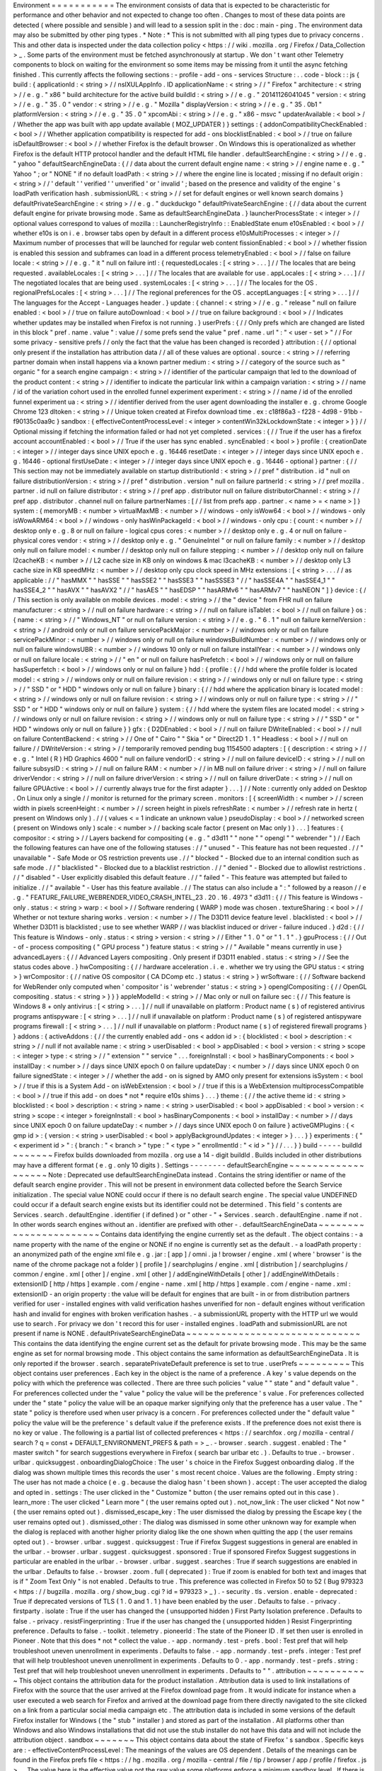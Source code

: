 Environment
=
=
=
=
=
=
=
=
=
=
=
The
environment
consists
of
data
that
is
expected
to
be
characteristic
for
performance
and
other
behavior
and
not
expected
to
change
too
often
.
Changes
to
most
of
these
data
points
are
detected
(
where
possible
and
sensible
)
and
will
lead
to
a
session
split
in
the
:
doc
:
main
-
ping
.
The
environment
data
may
also
be
submitted
by
other
ping
types
.
*
Note
:
*
This
is
not
submitted
with
all
ping
types
due
to
privacy
concerns
.
This
and
other
data
is
inspected
under
the
data
collection
policy
<
https
:
/
/
wiki
.
mozilla
.
org
/
Firefox
/
Data_Collection
>
_
.
Some
parts
of
the
environment
must
be
fetched
asynchronously
at
startup
.
We
don
'
t
want
other
Telemetry
components
to
block
on
waiting
for
the
environment
so
some
items
may
be
missing
from
it
until
the
async
fetching
finished
.
This
currently
affects
the
following
sections
:
-
profile
-
add
-
ons
-
services
Structure
:
.
.
code
-
block
:
:
js
{
build
:
{
applicationId
:
<
string
>
/
/
nsIXULAppInfo
.
ID
applicationName
:
<
string
>
/
/
"
Firefox
"
architecture
:
<
string
>
/
/
e
.
g
.
"
x86
"
build
architecture
for
the
active
build
buildId
:
<
string
>
/
/
e
.
g
.
"
20141126041045
"
version
:
<
string
>
/
/
e
.
g
.
"
35
.
0
"
vendor
:
<
string
>
/
/
e
.
g
.
"
Mozilla
"
displayVersion
:
<
string
>
/
/
e
.
g
.
"
35
.
0b1
"
platformVersion
:
<
string
>
/
/
e
.
g
.
"
35
.
0
"
xpcomAbi
:
<
string
>
/
/
e
.
g
.
"
x86
-
msvc
"
updaterAvailable
:
<
bool
>
/
/
Whether
the
app
was
built
with
app
update
available
(
MOZ_UPDATER
)
}
settings
:
{
addonCompatibilityCheckEnabled
:
<
bool
>
/
/
Whether
application
compatibility
is
respected
for
add
-
ons
blocklistEnabled
:
<
bool
>
/
/
true
on
failure
isDefaultBrowser
:
<
bool
>
/
/
whether
Firefox
is
the
default
browser
.
On
Windows
this
is
operationalized
as
whether
Firefox
is
the
default
HTTP
protocol
handler
and
the
default
HTML
file
handler
.
defaultSearchEngine
:
<
string
>
/
/
e
.
g
.
"
yahoo
"
defaultSearchEngineData
:
{
/
/
data
about
the
current
default
engine
name
:
<
string
>
/
/
engine
name
e
.
g
.
"
Yahoo
"
;
or
"
NONE
"
if
no
default
loadPath
:
<
string
>
/
/
where
the
engine
line
is
located
;
missing
if
no
default
origin
:
<
string
>
/
/
'
default
'
'
verified
'
'
unverified
'
or
'
invalid
'
;
based
on
the
presence
and
validity
of
the
engine
'
s
loadPath
verification
hash
.
submissionURL
:
<
string
>
/
/
set
for
default
engines
or
well
known
search
domains
}
defaultPrivateSearchEngine
:
<
string
>
/
/
e
.
g
.
"
duckduckgo
"
defaultPrivateSearchEngine
:
{
/
/
data
about
the
current
default
engine
for
private
browsing
mode
.
Same
as
defaultSearchEngineData
.
}
launcherProcessState
:
<
integer
>
/
/
optional
values
correspond
to
values
of
mozilla
:
:
LauncherRegistryInfo
:
:
EnabledState
enum
e10sEnabled
:
<
bool
>
/
/
whether
e10s
is
on
i
.
e
.
browser
tabs
open
by
default
in
a
different
process
e10sMultiProcesses
:
<
integer
>
/
/
Maximum
number
of
processes
that
will
be
launched
for
regular
web
content
fissionEnabled
:
<
bool
>
/
/
whether
fission
is
enabled
this
session
and
subframes
can
load
in
a
different
process
telemetryEnabled
:
<
bool
>
/
/
false
on
failure
locale
:
<
string
>
/
/
e
.
g
.
"
it
"
null
on
failure
intl
:
{
requestedLocales
:
[
<
string
>
.
.
.
]
/
/
The
locales
that
are
being
requested
.
availableLocales
:
[
<
string
>
.
.
.
]
/
/
The
locales
that
are
available
for
use
.
appLocales
:
[
<
string
>
.
.
.
]
/
/
The
negotiated
locales
that
are
being
used
.
systemLocales
:
[
<
string
>
.
.
.
]
/
/
The
locales
for
the
OS
.
regionalPrefsLocales
:
[
<
string
>
.
.
.
]
/
/
The
regional
preferences
for
the
OS
.
acceptLanguages
:
[
<
string
>
.
.
.
]
/
/
The
languages
for
the
Accept
-
Languages
header
.
}
update
:
{
channel
:
<
string
>
/
/
e
.
g
.
"
release
"
null
on
failure
enabled
:
<
bool
>
/
/
true
on
failure
autoDownload
:
<
bool
>
/
/
true
on
failure
background
:
<
bool
>
/
/
Indicates
whether
updates
may
be
installed
when
Firefox
is
not
running
.
}
userPrefs
:
{
/
/
Only
prefs
which
are
changed
are
listed
in
this
block
"
pref
.
name
.
value
"
:
value
/
/
some
prefs
send
the
value
"
pref
.
name
.
url
"
:
"
<
user
-
set
>
"
/
/
For
some
privacy
-
sensitive
prefs
/
/
only
the
fact
that
the
value
has
been
changed
is
recorded
}
attribution
:
{
/
/
optional
only
present
if
the
installation
has
attribution
data
/
/
all
of
these
values
are
optional
.
source
:
<
string
>
/
/
referring
partner
domain
when
install
happens
via
a
known
partner
medium
:
<
string
>
/
/
category
of
the
source
such
as
"
organic
"
for
a
search
engine
campaign
:
<
string
>
/
/
identifier
of
the
particular
campaign
that
led
to
the
download
of
the
product
content
:
<
string
>
/
/
identifier
to
indicate
the
particular
link
within
a
campaign
variation
:
<
string
>
/
/
name
/
id
of
the
variation
cohort
used
in
the
enrolled
funnel
experiment
experiment
:
<
string
>
/
/
name
/
id
of
the
enrolled
funnel
experiment
ua
:
<
string
>
/
/
identifier
derived
from
the
user
agent
downloading
the
installer
e
.
g
.
chrome
Google
Chrome
123
dltoken
:
<
string
>
/
/
Unique
token
created
at
Firefox
download
time
.
ex
:
c18f86a3
-
f228
-
4d98
-
91bb
-
f90135c0aa9c
}
sandbox
:
{
effectiveContentProcessLevel
:
<
integer
>
contentWin32kLockdownState
:
<
integer
>
}
}
/
/
Optional
missing
if
fetching
the
information
failed
or
had
not
yet
completed
.
services
:
{
/
/
True
if
the
user
has
a
firefox
account
accountEnabled
:
<
bool
>
/
/
True
if
the
user
has
sync
enabled
.
syncEnabled
:
<
bool
>
}
profile
:
{
creationDate
:
<
integer
>
/
/
integer
days
since
UNIX
epoch
e
.
g
.
16446
resetDate
:
<
integer
>
/
/
integer
days
since
UNIX
epoch
e
.
g
.
16446
-
optional
firstUseDate
:
<
integer
>
/
/
integer
days
since
UNIX
epoch
e
.
g
.
16446
-
optional
}
partner
:
{
/
/
This
section
may
not
be
immediately
available
on
startup
distributionId
:
<
string
>
/
/
pref
"
distribution
.
id
"
null
on
failure
distributionVersion
:
<
string
>
/
/
pref
"
distribution
.
version
"
null
on
failure
partnerId
:
<
string
>
/
/
pref
mozilla
.
partner
.
id
null
on
failure
distributor
:
<
string
>
/
/
pref
app
.
distributor
null
on
failure
distributorChannel
:
<
string
>
/
/
pref
app
.
distributor
.
channel
null
on
failure
partnerNames
:
[
/
/
list
from
prefs
app
.
partner
.
<
name
>
=
<
name
>
]
}
system
:
{
memoryMB
:
<
number
>
virtualMaxMB
:
<
number
>
/
/
windows
-
only
isWow64
:
<
bool
>
/
/
windows
-
only
isWowARM64
:
<
bool
>
/
/
windows
-
only
hasWinPackageId
:
<
bool
>
/
/
windows
-
only
cpu
:
{
count
:
<
number
>
/
/
desktop
only
e
.
g
.
8
or
null
on
failure
-
logical
cpus
cores
:
<
number
>
/
/
desktop
only
e
.
g
.
4
or
null
on
failure
-
physical
cores
vendor
:
<
string
>
/
/
desktop
only
e
.
g
.
"
GenuineIntel
"
or
null
on
failure
family
:
<
number
>
/
/
desktop
only
null
on
failure
model
:
<
number
/
/
desktop
only
null
on
failure
stepping
:
<
number
>
/
/
desktop
only
null
on
failure
l2cacheKB
:
<
number
>
/
/
L2
cache
size
in
KB
only
on
windows
&
mac
l3cacheKB
:
<
number
>
/
/
desktop
only
L3
cache
size
in
KB
speedMHz
:
<
number
>
/
/
desktop
only
cpu
clock
speed
in
MHz
extensions
:
[
<
string
>
.
.
.
/
/
as
applicable
:
/
/
"
hasMMX
"
"
hasSSE
"
"
hasSSE2
"
"
hasSSE3
"
"
hasSSSE3
"
/
/
"
hasSSE4A
"
"
hasSSE4_1
"
"
hasSSE4_2
"
"
hasAVX
"
"
hasAVX2
"
/
/
"
hasAES
"
"
hasEDSP
"
"
hasARMv6
"
"
hasARMv7
"
"
hasNEON
"
]
}
device
:
{
/
/
This
section
is
only
available
on
mobile
devices
.
model
:
<
string
>
/
/
the
"
device
"
from
FHR
null
on
failure
manufacturer
:
<
string
>
/
/
null
on
failure
hardware
:
<
string
>
/
/
null
on
failure
isTablet
:
<
bool
>
/
/
null
on
failure
}
os
:
{
name
:
<
string
>
/
/
"
Windows_NT
"
or
null
on
failure
version
:
<
string
>
/
/
e
.
g
.
"
6
.
1
"
null
on
failure
kernelVersion
:
<
string
>
/
/
android
only
or
null
on
failure
servicePackMajor
:
<
number
>
/
/
windows
only
or
null
on
failure
servicePackMinor
:
<
number
>
/
/
windows
only
or
null
on
failure
windowsBuildNumber
:
<
number
>
/
/
windows
only
or
null
on
failure
windowsUBR
:
<
number
>
/
/
windows
10
only
or
null
on
failure
installYear
:
<
number
>
/
/
windows
only
or
null
on
failure
locale
:
<
string
>
/
/
"
en
"
or
null
on
failure
hasPrefetch
:
<
bool
>
/
/
windows
only
or
null
on
failure
hasSuperfetch
:
<
bool
>
/
/
windows
only
or
nul
on
failure
}
hdd
:
{
profile
:
{
/
/
hdd
where
the
profile
folder
is
located
model
:
<
string
>
/
/
windows
only
or
null
on
failure
revision
:
<
string
>
/
/
windows
only
or
null
on
failure
type
:
<
string
>
/
/
"
SSD
"
or
"
HDD
"
windows
only
or
null
on
failure
}
binary
:
{
/
/
hdd
where
the
application
binary
is
located
model
:
<
string
>
/
/
windows
only
or
null
on
failure
revision
:
<
string
>
/
/
windows
only
or
null
on
failure
type
:
<
string
>
/
/
"
SSD
"
or
"
HDD
"
windows
only
or
null
on
failure
}
system
:
{
/
/
hdd
where
the
system
files
are
located
model
:
<
string
>
/
/
windows
only
or
null
on
failure
revision
:
<
string
>
/
/
windows
only
or
null
on
failure
type
:
<
string
>
/
/
"
SSD
"
or
"
HDD
"
windows
only
or
null
on
failure
}
}
gfx
:
{
D2DEnabled
:
<
bool
>
/
/
null
on
failure
DWriteEnabled
:
<
bool
>
/
/
null
on
failure
ContentBackend
:
<
string
>
/
/
One
of
"
Cairo
"
"
Skia
"
or
"
Direct2D
1
.
1
"
Headless
:
<
bool
>
/
/
null
on
failure
/
/
DWriteVersion
:
<
string
>
/
/
temporarily
removed
pending
bug
1154500
adapters
:
[
{
description
:
<
string
>
/
/
e
.
g
.
"
Intel
(
R
)
HD
Graphics
4600
"
null
on
failure
vendorID
:
<
string
>
/
/
null
on
failure
deviceID
:
<
string
>
/
/
null
on
failure
subsysID
:
<
string
>
/
/
null
on
failure
RAM
:
<
number
>
/
/
in
MB
null
on
failure
driver
:
<
string
>
/
/
null
on
failure
driverVendor
:
<
string
>
/
/
null
on
failure
driverVersion
:
<
string
>
/
/
null
on
failure
driverDate
:
<
string
>
/
/
null
on
failure
GPUActive
:
<
bool
>
/
/
currently
always
true
for
the
first
adapter
}
.
.
.
]
/
/
Note
:
currently
only
added
on
Desktop
.
On
Linux
only
a
single
/
/
monitor
is
returned
for
the
primary
screen
.
monitors
:
[
{
screenWidth
:
<
number
>
/
/
screen
width
in
pixels
screenHeight
:
<
number
>
/
/
screen
height
in
pixels
refreshRate
:
<
number
>
/
/
refresh
rate
in
hertz
(
present
on
Windows
only
)
.
/
/
(
values
<
=
1
indicate
an
unknown
value
)
pseudoDisplay
:
<
bool
>
/
/
networked
screen
(
present
on
Windows
only
)
scale
:
<
number
>
/
/
backing
scale
factor
(
present
on
Mac
only
)
}
.
.
.
]
features
:
{
compositor
:
<
string
>
/
/
Layers
backend
for
compositing
(
e
.
g
.
"
d3d11
"
"
none
"
"
opengl
"
"
webrender
"
)
/
/
Each
the
following
features
can
have
one
of
the
following
statuses
:
/
/
"
unused
"
-
This
feature
has
not
been
requested
.
/
/
"
unavailable
"
-
Safe
Mode
or
OS
restriction
prevents
use
.
/
/
"
blocked
"
-
Blocked
due
to
an
internal
condition
such
as
safe
mode
.
/
/
"
blacklisted
"
-
Blocked
due
to
a
blacklist
restriction
.
/
/
"
denied
"
-
Blocked
due
to
allowlist
restrictions
.
/
/
"
disabled
"
-
User
explicitly
disabled
this
default
feature
.
/
/
"
failed
"
-
This
feature
was
attempted
but
failed
to
initialize
.
/
/
"
available
"
-
User
has
this
feature
available
.
/
/
The
status
can
also
include
a
"
:
"
followed
by
a
reason
/
/
e
.
g
.
"
FEATURE_FAILURE_WEBRENDER_VIDEO_CRASH_INTEL_23
.
20
.
16
.
4973
"
d3d11
:
{
/
/
This
feature
is
Windows
-
only
.
status
:
<
string
>
warp
:
<
bool
>
/
/
Software
rendering
(
WARP
)
mode
was
chosen
.
textureSharing
:
<
bool
>
/
/
Whether
or
not
texture
sharing
works
.
version
:
<
number
>
/
/
The
D3D11
device
feature
level
.
blacklisted
:
<
bool
>
/
/
Whether
D3D11
is
blacklisted
;
use
to
see
whether
WARP
/
/
was
blacklist
induced
or
driver
-
failure
induced
.
}
d2d
:
{
/
/
This
feature
is
Windows
-
only
.
status
:
<
string
>
version
:
<
string
>
/
/
Either
"
1
.
0
"
or
"
1
.
1
"
.
}
gpuProcess
:
{
/
/
Out
-
of
-
process
compositing
(
"
GPU
process
"
)
feature
status
:
<
string
>
/
/
"
Available
"
means
currently
in
use
}
advancedLayers
:
{
/
/
Advanced
Layers
compositing
.
Only
present
if
D3D11
enabled
.
status
:
<
string
>
/
/
See
the
status
codes
above
.
}
hwCompositing
:
{
/
/
hardware
acceleration
.
i
.
e
.
whether
we
try
using
the
GPU
status
:
<
string
>
}
wrCompositor
:
{
/
/
native
OS
compositor
(
CA
DComp
etc
.
)
status
:
<
string
>
}
wrSoftware
:
{
/
/
Software
backend
for
WebRender
only
computed
when
'
compositor
'
is
'
webrender
'
status
:
<
string
>
}
openglCompositing
:
{
/
/
OpenGL
compositing
.
status
:
<
string
>
}
}
}
appleModelId
:
<
string
>
/
/
Mac
only
or
null
on
failure
sec
:
{
/
/
This
feature
is
Windows
8
+
only
antivirus
:
[
<
string
>
.
.
.
]
/
/
null
if
unavailable
on
platform
:
Product
name
(
s
)
of
registered
antivirus
programs
antispyware
:
[
<
string
>
.
.
.
]
/
/
null
if
unavailable
on
platform
:
Product
name
(
s
)
of
registered
antispyware
programs
firewall
:
[
<
string
>
.
.
.
]
/
/
null
if
unavailable
on
platform
:
Product
name
(
s
)
of
registered
firewall
programs
}
}
addons
:
{
activeAddons
:
{
/
/
the
currently
enabled
add
-
ons
<
addon
id
>
:
{
blocklisted
:
<
bool
>
description
:
<
string
>
/
/
null
if
not
available
name
:
<
string
>
userDisabled
:
<
bool
>
appDisabled
:
<
bool
>
version
:
<
string
>
scope
:
<
integer
>
type
:
<
string
>
/
/
"
extension
"
"
service
"
.
.
.
foreignInstall
:
<
bool
>
hasBinaryComponents
:
<
bool
>
installDay
:
<
number
>
/
/
days
since
UNIX
epoch
0
on
failure
updateDay
:
<
number
>
/
/
days
since
UNIX
epoch
0
on
failure
signedState
:
<
integer
>
/
/
whether
the
add
-
on
is
signed
by
AMO
only
present
for
extensions
isSystem
:
<
bool
>
/
/
true
if
this
is
a
System
Add
-
on
isWebExtension
:
<
bool
>
/
/
true
if
this
is
a
WebExtension
multiprocessCompatible
:
<
bool
>
/
/
true
if
this
add
-
on
does
*
not
*
require
e10s
shims
}
.
.
.
}
theme
:
{
/
/
the
active
theme
id
:
<
string
>
blocklisted
:
<
bool
>
description
:
<
string
>
name
:
<
string
>
userDisabled
:
<
bool
>
appDisabled
:
<
bool
>
version
:
<
string
>
scope
:
<
integer
>
foreignInstall
:
<
bool
>
hasBinaryComponents
:
<
bool
>
installDay
:
<
number
>
/
/
days
since
UNIX
epoch
0
on
failure
updateDay
:
<
number
>
/
/
days
since
UNIX
epoch
0
on
failure
}
activeGMPlugins
:
{
<
gmp
id
>
:
{
version
:
<
string
>
userDisabled
:
<
bool
>
applyBackgroundUpdates
:
<
integer
>
}
.
.
.
}
}
experiments
:
{
"
<
experiment
id
>
"
:
{
branch
:
"
<
branch
>
"
type
:
"
<
type
>
"
enrollmentId
:
"
<
id
>
"
}
/
/
.
.
.
}
}
build
-
-
-
-
-
buildId
~
~
~
~
~
~
~
Firefox
builds
downloaded
from
mozilla
.
org
use
a
14
-
digit
buildId
.
Builds
included
in
other
distributions
may
have
a
different
format
(
e
.
g
.
only
10
digits
)
.
Settings
-
-
-
-
-
-
-
-
defaultSearchEngine
~
~
~
~
~
~
~
~
~
~
~
~
~
~
~
~
~
~
~
Note
:
Deprecated
use
defaultSearchEngineData
instead
.
Contains
the
string
identifier
or
name
of
the
default
search
engine
provider
.
This
will
not
be
present
in
environment
data
collected
before
the
Search
Service
initialization
.
The
special
value
NONE
could
occur
if
there
is
no
default
search
engine
.
The
special
value
UNDEFINED
could
occur
if
a
default
search
engine
exists
but
its
identifier
could
not
be
determined
.
This
field
'
s
contents
are
Services
.
search
.
defaultEngine
.
identifier
(
if
defined
)
or
"
other
-
"
+
Services
.
search
.
defaultEngine
.
name
if
not
.
In
other
words
search
engines
without
an
.
identifier
are
prefixed
with
other
-
.
defaultSearchEngineData
~
~
~
~
~
~
~
~
~
~
~
~
~
~
~
~
~
~
~
~
~
~
~
Contains
data
identifying
the
engine
currently
set
as
the
default
.
The
object
contains
:
-
a
name
property
with
the
name
of
the
engine
or
NONE
if
no
engine
is
currently
set
as
the
default
.
-
a
loadPath
property
:
an
anonymized
path
of
the
engine
xml
file
e
.
g
.
jar
:
[
app
]
/
omni
.
ja
!
browser
/
engine
.
xml
(
where
'
browser
'
is
the
name
of
the
chrome
package
not
a
folder
)
[
profile
]
/
searchplugins
/
engine
.
xml
[
distribution
]
/
searchplugins
/
common
/
engine
.
xml
[
other
]
/
engine
.
xml
[
other
]
/
addEngineWithDetails
[
other
]
/
addEngineWithDetails
:
extensionID
[
http
/
https
]
example
.
com
/
engine
-
name
.
xml
[
http
/
https
]
example
.
com
/
engine
-
name
.
xml
:
extensionID
-
an
origin
property
:
the
value
will
be
default
for
engines
that
are
built
-
in
or
from
distribution
partners
verified
for
user
-
installed
engines
with
valid
verification
hashes
unverified
for
non
-
default
engines
without
verification
hash
and
invalid
for
engines
with
broken
verification
hashes
.
-
a
submissionURL
property
with
the
HTTP
url
we
would
use
to
search
.
For
privacy
we
don
'
t
record
this
for
user
-
installed
engines
.
loadPath
and
submissionURL
are
not
present
if
name
is
NONE
.
defaultPrivateSearchEngineData
~
~
~
~
~
~
~
~
~
~
~
~
~
~
~
~
~
~
~
~
~
~
~
~
~
~
~
~
~
~
This
contains
the
data
identifying
the
engine
current
set
as
the
default
for
private
browsing
mode
.
This
may
be
the
same
engine
as
set
for
normal
browsing
mode
.
This
object
contains
the
same
information
as
defaultSearchEngineData
.
It
is
only
reported
if
the
browser
.
search
.
separatePrivateDefault
preference
is
set
to
true
.
userPrefs
~
~
~
~
~
~
~
~
~
This
object
contains
user
preferences
.
Each
key
in
the
object
is
the
name
of
a
preference
.
A
key
'
s
value
depends
on
the
policy
with
which
the
preference
was
collected
.
There
are
three
such
policies
"
value
"
"
state
"
and
"
default
value
"
.
For
preferences
collected
under
the
"
value
"
policy
the
value
will
be
the
preference
'
s
value
.
For
preferences
collected
under
the
"
state
"
policy
the
value
will
be
an
opaque
marker
signifying
only
that
the
preference
has
a
user
value
.
The
"
state
"
policy
is
therefore
used
when
user
privacy
is
a
concern
.
For
preferences
collected
under
the
"
default
value
"
policy
the
value
will
be
the
preference
'
s
default
value
if
the
preference
exists
.
If
the
preference
does
not
exist
there
is
no
key
or
value
.
The
following
is
a
partial
list
of
collected
preferences
<
https
:
/
/
searchfox
.
org
/
mozilla
-
central
/
search
?
q
=
const
+
DEFAULT_ENVIRONMENT_PREFS
&
path
=
>
_
.
-
browser
.
search
.
suggest
.
enabled
:
The
"
master
switch
"
for
search
suggestions
everywhere
in
Firefox
(
search
bar
urlbar
etc
.
)
.
Defaults
to
true
.
-
browser
.
urlbar
.
quicksuggest
.
onboardingDialogChoice
:
The
user
'
s
choice
in
the
Firefox
Suggest
onboarding
dialog
.
If
the
dialog
was
shown
multiple
times
this
records
the
user
'
s
most
recent
choice
.
Values
are
the
following
.
Empty
string
:
The
user
has
not
made
a
choice
(
e
.
g
.
because
the
dialog
hasn
'
t
been
shown
)
.
accept
:
The
user
accepted
the
dialog
and
opted
in
.
settings
:
The
user
clicked
in
the
"
Customize
"
button
(
the
user
remains
opted
out
in
this
case
)
.
learn_more
:
The
user
clicked
"
Learn
more
"
(
the
user
remains
opted
out
)
.
not_now_link
:
The
user
clicked
"
Not
now
"
(
the
user
remains
opted
out
)
.
dismissed_escape_key
:
The
user
dismissed
the
dialog
by
pressing
the
Escape
key
(
the
user
remains
opted
out
)
.
dismissed_other
:
The
dialog
was
dismissed
in
some
other
unknown
way
for
example
when
the
dialog
is
replaced
with
another
higher
priority
dialog
like
the
one
shown
when
quitting
the
app
(
the
user
remains
opted
out
)
.
-
browser
.
urlbar
.
suggest
.
quicksuggest
:
True
if
Firefox
Suggest
suggestions
in
general
are
enabled
in
the
urlbar
.
-
browser
.
urlbar
.
suggest
.
quicksuggest
.
sponsored
:
True
if
sponsored
Firefox
Suggest
suggestions
in
particular
are
enabled
in
the
urlbar
.
-
browser
.
urlbar
.
suggest
.
searches
:
True
if
search
suggestions
are
enabled
in
the
urlbar
.
Defaults
to
false
.
-
browser
.
zoom
.
full
(
deprecated
)
:
True
if
zoom
is
enabled
for
both
text
and
images
that
is
if
"
Zoom
Text
Only
"
is
not
enabled
.
Defaults
to
true
.
This
preference
was
collected
in
Firefox
50
to
52
(
Bug
979323
<
https
:
/
/
bugzilla
.
mozilla
.
org
/
show_bug
.
cgi
?
id
=
979323
>
_
)
.
-
security
.
tls
.
version
.
enable
-
deprecated
:
True
if
deprecated
versions
of
TLS
(
1
.
0
and
1
.
1
)
have
been
enabled
by
the
user
.
Defaults
to
false
.
-
privacy
.
firstparty
.
isolate
:
True
if
the
user
has
changed
the
(
unsupported
hidden
)
First
Party
Isolation
preference
.
Defaults
to
false
.
-
privacy
.
resistFingerprinting
:
True
if
the
user
has
changed
the
(
unsupported
hidden
)
Resist
Fingerprinting
preference
.
Defaults
to
false
.
-
toolkit
.
telemetry
.
pioneerId
:
The
state
of
the
Pioneer
ID
.
If
set
then
user
is
enrolled
in
Pioneer
.
Note
that
this
does
*
not
*
collect
the
value
.
-
app
.
normandy
.
test
-
prefs
.
bool
:
Test
pref
that
will
help
troubleshoot
uneven
unenrollment
in
experiments
.
Defaults
to
false
.
-
app
.
normandy
.
test
-
prefs
.
integer
:
Test
pref
that
will
help
troubleshoot
uneven
unenrollment
in
experiments
.
Defaults
to
0
.
-
app
.
normandy
.
test
-
prefs
.
string
:
Test
pref
that
will
help
troubleshoot
uneven
unenrollment
in
experiments
.
Defaults
to
"
"
.
attribution
~
~
~
~
~
~
~
~
~
~
~
This
object
contains
the
attribution
data
for
the
product
installation
.
Attribution
data
is
used
to
link
installations
of
Firefox
with
the
source
that
the
user
arrived
at
the
Firefox
download
page
from
.
It
would
indicate
for
instance
when
a
user
executed
a
web
search
for
Firefox
and
arrived
at
the
download
page
from
there
directly
navigated
to
the
site
clicked
on
a
link
from
a
particular
social
media
campaign
etc
.
The
attribution
data
is
included
in
some
versions
of
the
default
Firefox
installer
for
Windows
(
the
"
stub
"
installer
)
and
stored
as
part
of
the
installation
.
All
platforms
other
than
Windows
and
also
Windows
installations
that
did
not
use
the
stub
installer
do
not
have
this
data
and
will
not
include
the
attribution
object
.
sandbox
~
~
~
~
~
~
~
This
object
contains
data
about
the
state
of
Firefox
'
s
sandbox
.
Specific
keys
are
:
-
effectiveContentProcessLevel
:
The
meanings
of
the
values
are
OS
dependent
.
Details
of
the
meanings
can
be
found
in
the
Firefox
prefs
file
<
https
:
/
/
hg
.
mozilla
.
org
/
mozilla
-
central
/
file
/
tip
/
browser
/
app
/
profile
/
firefox
.
js
>
_
.
The
value
here
is
the
effective
value
not
the
raw
value
some
platforms
enforce
a
minimum
sandbox
level
.
If
there
is
an
error
calculating
this
it
will
be
null
.
-
contentWin32kLockdownState
:
The
status
of
Win32k
Lockdown
for
Content
process
.
1
=
"
Lockdown
enabled
"
2
=
"
Lockdown
disabled
-
-
Missing
WebRender
"
3
=
"
Lockdown
disabled
-
-
Unsupported
OS
"
4
=
"
Lockdown
disabled
-
-
User
pref
not
set
"
.
If
there
is
an
error
calculating
this
it
will
be
null
.
profile
-
-
-
-
-
-
-
creationDate
~
~
~
~
~
~
~
~
~
~
~
~
The
assumed
creation
date
of
this
client
'
s
profile
.
It
'
s
read
from
a
file
-
stored
timestamp
from
the
client
'
s
profile
directory
.
.
.
note
:
:
If
the
timestamp
file
does
not
exist
all
files
in
the
profile
directory
are
scanned
.
The
oldest
creation
or
modification
date
of
the
scanned
files
is
then
taken
to
be
the
profile
creation
date
.
This
has
been
shown
to
sometimes
be
inaccurate
(
bug
1449739
<
https
:
/
/
bugzilla
.
mozilla
.
org
/
show_bug
.
cgi
?
id
=
1449739
>
_
)
.
resetDate
~
~
~
~
~
~
~
~
~
~
~
~
The
time
of
the
last
reset
time
for
the
profile
.
If
the
profile
has
never
been
reset
this
field
will
not
be
present
.
It
'
s
read
from
a
file
-
stored
timestamp
from
the
client
'
s
profile
directory
.
firstUseDate
~
~
~
~
~
~
~
~
~
~
~
~
The
time
of
the
first
use
of
profile
.
If
this
is
an
old
profile
where
we
can
'
t
determine
this
this
field
will
not
be
present
.
It
'
s
read
from
a
file
-
stored
timestamp
from
the
client
'
s
profile
directory
.
partner
-
-
-
-
-
-
-
If
the
user
is
using
a
partner
repack
this
contains
information
identifying
the
repack
being
used
otherwise
"
partnerNames
"
will
be
an
empty
array
and
other
entries
will
be
null
.
The
information
may
be
missing
when
the
profile
just
becomes
available
.
In
Firefox
for
desktop
the
information
along
with
other
customizations
defined
in
distribution
.
ini
are
processed
later
in
the
startup
phase
and
will
be
fully
applied
when
"
distribution
-
customization
-
complete
"
notification
is
sent
.
Distributions
are
most
reliably
identified
by
the
distributionId
field
.
Partner
information
can
be
found
in
the
partner
repacks
<
https
:
/
/
github
.
com
/
mozilla
-
partners
>
_
(
the
old
one
<
https
:
/
/
hg
.
mozilla
.
org
/
build
/
partner
-
repacks
/
>
_
is
deprecated
)
:
it
contains
one
private
repository
per
partner
.
Important
values
for
distributionId
include
:
-
"
MozillaOnline
"
for
the
Mozilla
China
repack
.
-
"
canonical
"
for
the
Ubuntu
Firefox
repack
<
http
:
/
/
bazaar
.
launchpad
.
net
/
~
mozillateam
/
firefox
/
firefox
.
trusty
/
view
/
head
:
/
debian
/
distribution
.
ini
>
_
.
-
"
yandex
"
for
the
Firefox
Build
by
Yandex
.
system
-
-
-
-
-
-
os
~
~
This
object
contains
operating
system
information
.
-
name
:
the
name
of
the
OS
.
-
version
:
a
string
representing
the
OS
version
.
-
kernelVersion
:
an
Android
only
string
representing
the
kernel
version
.
-
servicePackMajor
:
the
Windows
only
major
version
number
for
the
installed
service
pack
.
-
servicePackMinor
:
the
Windows
only
minor
version
number
for
the
installed
service
pack
.
-
windowsBuildNumber
:
the
Windows
build
number
.
-
windowsUBR
:
the
Windows
UBR
number
only
available
for
Windows
>
=
10
.
This
value
is
incremented
by
Windows
cumulative
updates
patches
.
-
installYear
:
the
Windows
only
integer
representing
the
year
the
OS
was
installed
.
-
locale
:
the
string
representing
the
OS
locale
.
-
hasPrefetch
:
the
Windows
-
only
boolean
representing
whether
or
not
the
OS
-
based
prefetch
application
start
-
up
optimization
is
set
to
use
the
default
settings
.
-
hasSuperfetch
:
the
Windows
-
only
boolean
representing
whether
or
not
the
OS
-
based
superfetch
application
start
-
up
optimization
service
is
running
and
using
the
default
settings
.
addons
-
-
-
-
-
-
activeAddons
~
~
~
~
~
~
~
~
~
~
~
~
Starting
from
Firefox
44
the
length
of
the
following
string
fields
:
name
description
and
version
is
limited
to
100
characters
.
The
same
limitation
applies
to
the
same
fields
in
theme
.
Some
of
the
fields
in
the
record
for
each
add
-
on
are
not
available
during
startup
.
The
fields
that
will
always
be
present
are
id
version
type
updateDate
scope
isSystem
isWebExtension
and
multiprocessCompatible
.
All
the
other
fields
documented
above
become
present
shortly
after
the
sessionstore
-
windows
-
restored
observer
topic
is
notified
.
activeGMPPlugins
~
~
~
~
~
~
~
~
~
~
~
~
~
~
~
~
Up
-
to
-
date
information
is
not
available
immediately
during
startup
.
The
field
will
be
populated
with
dummy
information
until
the
blocklist
is
loaded
.
At
the
latest
this
will
happen
just
after
the
sessionstore
-
windows
-
restored
observer
topic
is
notified
.
experiments
-
-
-
-
-
-
-
-
-
-
-
For
each
experiment
we
collect
the
-
id
(
Like
hotfix
-
reset
-
xpi
-
verification
-
timestamp
-
1548973
max
length
100
characters
)
-
branch
(
Like
control
max
length
100
characters
)
-
type
(
Optional
.
Like
normandy
-
exp
max
length
20
characters
)
-
enrollmentId
(
Optional
.
Like
5bae2134
-
e121
-
46c2
-
aa00
-
232f3f5855c5
max
length
40
characters
)
In
the
event
any
of
these
fields
are
truncated
a
warning
is
printed
to
the
console
Note
that
this
list
includes
other
types
of
deliveries
including
Normandy
rollouts
and
Nimbus
feature
defaults
.
Version
History
-
-
-
-
-
-
-
-
-
-
-
-
-
-
-
-
Firefox
88
:
-
Removed
addons
.
activePlugins
as
part
of
removing
NPAPI
plugin
support
.
(
bug
1682030
<
https
:
/
/
bugzilla
.
mozilla
.
org
/
show_bug
.
cgi
?
id
=
1682030
>
_
)
-
Firefox
70
:
-
Added
experiments
.
<
experiment
id
>
.
enrollmentId
.
(
bug
1555172
<
https
:
/
/
bugzilla
.
mozilla
.
org
/
show_bug
.
cgi
?
id
=
1555172
>
_
)
-
Firefox
67
:
-
Removed
persona
.
The
addons
.
activeAddons
list
should
be
used
instead
.
(
bug
1525511
<
https
:
/
/
bugzilla
.
mozilla
.
org
/
show_bug
.
cgi
?
id
=
1525511
>
_
)
-
Firefox
61
:
-
Removed
empty
addons
.
activeExperiment
(
bug
1452935
<
https
:
/
/
bugzilla
.
mozilla
.
org
/
show_bug
.
cgi
?
id
=
1452935
>
_
)
.
